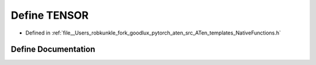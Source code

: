 .. _define_TENSOR:

Define TENSOR
=============

- Defined in :ref:`file__Users_robkunkle_fork_goodlux_pytorch_aten_src_ATen_templates_NativeFunctions.h`


Define Documentation
--------------------


.. doxygendefine:: TENSOR
